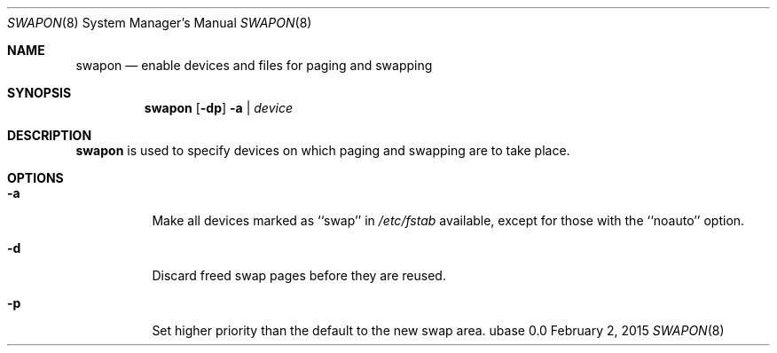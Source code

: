 .Dd February 2, 2015
.Dt SWAPON 8
.Os ubase 0.0
.Sh NAME
.Nm swapon
.Nd enable devices and files for paging and swapping
.Sh SYNOPSIS
.Nm
.Op Fl dp
.Fl a | Ar device
.Sh DESCRIPTION
.Nm
is used to specify devices on which paging and swapping are to take place.
.Sh OPTIONS
.Bl -tag -width Ds
.It Fl a
Make all devices marked as ``swap'' in
.Pa /etc/fstab
available, except for those with the ``noauto'' option.
.It Fl d
Discard freed swap pages before they are reused.
.It Fl p
Set higher priority than the default to the new swap area.
.El
